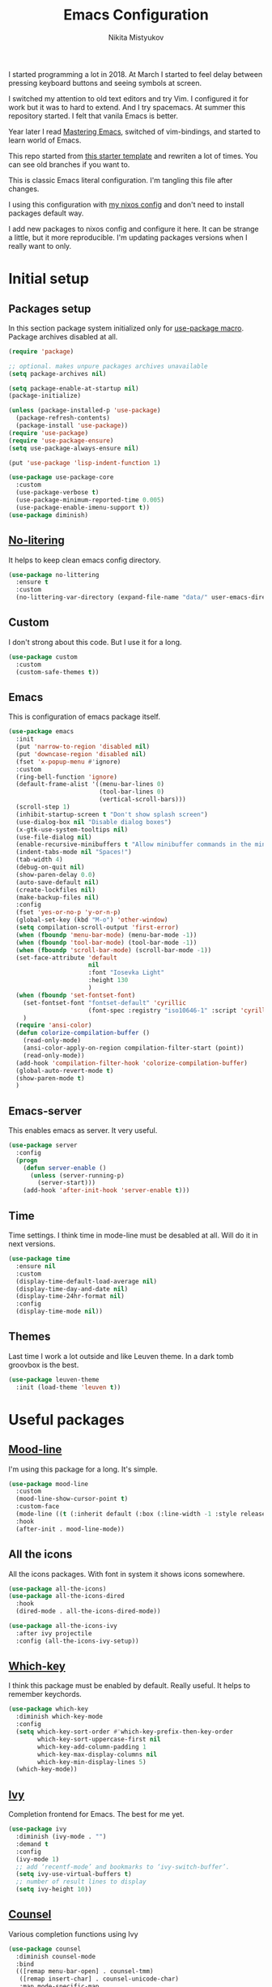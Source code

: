 #+TITLE: Emacs Configuration
#+Author: Nikita Mistyukov
#+PROPERTY: header-args :tangle init.el
#+STARTUP: indent

I started programming a lot in 2018. At March I started to feel delay
between pressing keyboard buttons and seeing symbols at screen.

I switched my attention to old text editors and try Vim. I configured
it for work but it was to hard to extend. And I try spacemacs. At
summer this repository started. I felt that vanila Emacs is better.

Year later I read [[https://www.masteringemacs.org/][Mastering Emacs]], switched of vim-bindings, and
started to learn world of Emacs.

This repo started from [[https://github.com/gilbertw1/emacs-literate-starter.git][this starter template]] and rewriten a lot of
times. You can see old branches if you want to.

This is classic Emacs literal configuration. I'm tangling this file
after changes.

I using this configuration with [[https://github.com/nekifirus/nixos][my nixos config]] and don't need to
install packages default way.

I add new packages to nixos config and configure it here. It can be
strange a little, but it more reproducible. I'm updating packages
versions when I really want to only.


* Initial setup
** Packages setup
In this section package system initialized only for [[https://github.com/jwiegley/use-package][use-package macro]].
Package archives disabled at all.

#+begin_src emacs-lisp
  (require 'package)

  ;; optional. makes unpure packages archives unavailable
  (setq package-archives nil)

  (setq package-enable-at-startup nil)
  (package-initialize)

  (unless (package-installed-p 'use-package)
    (package-refresh-contents)
    (package-install 'use-package))
  (require 'use-package)
  (require 'use-package-ensure)
  (setq use-package-always-ensure nil)

  (put 'use-package 'lisp-indent-function 1)

  (use-package use-package-core
    :custom
    (use-package-verbose t)
    (use-package-minimum-reported-time 0.005)
    (use-package-enable-imenu-support t))
  (use-package diminish)
#+end_src
** [[https://github.com/emacscollective/no-littering][No-litering]]
It helps to keep clean emacs config directory.

#+begin_src emacs-lisp
  (use-package no-littering
    :ensure t
    :custom
    (no-littering-var-directory (expand-file-name "data/" user-emacs-directory)))
#+end_src
** Custom
I don't strong about this code. But I use it for a long. 
#+begin_src emacs-lisp
  (use-package custom
    :custom
    (custom-safe-themes t))
#+end_src
** Emacs
This is configuration of emacs package itself.
#+begin_src emacs-lisp
  (use-package emacs
    :init
    (put 'narrow-to-region 'disabled nil)
    (put 'downcase-region 'disabled nil)
    (fset 'x-popup-menu #'ignore)
    :custom
    (ring-bell-function 'ignore)
    (default-frame-alist '((menu-bar-lines 0)
                           (tool-bar-lines 0)
                           (vertical-scroll-bars)))
    (scroll-step 1)
    (inhibit-startup-screen t "Don't show splash screen")
    (use-dialog-box nil "Disable dialog boxes")
    (x-gtk-use-system-tooltips nil)
    (use-file-dialog nil)
    (enable-recursive-minibuffers t "Allow minibuffer commands in the minibuffer")
    (indent-tabs-mode nil "Spaces!")
    (tab-width 4)
    (debug-on-quit nil)
    (show-paren-delay 0.0)
    (auto-save-default nil)
    (create-lockfiles nil)
    (make-backup-files nil)
    :config
    (fset 'yes-or-no-p 'y-or-n-p)
    (global-set-key (kbd "M-o") 'other-window)
    (setq compilation-scroll-output 'first-error)
    (when (fboundp 'menu-bar-mode) (menu-bar-mode -1))
    (when (fboundp 'tool-bar-mode) (tool-bar-mode -1))
    (when (fboundp 'scroll-bar-mode) (scroll-bar-mode -1))
    (set-face-attribute 'default
                        nil
                        :font "Iosevka Light"
                        :height 130
                        )
    (when (fboundp 'set-fontset-font)
      (set-fontset-font "fontset-default" 'cyrillic
                        (font-spec :registry "iso10646-1" :script 'cyrillic))
      )
    (require 'ansi-color)
    (defun colorize-compilation-buffer ()
      (read-only-mode)
      (ansi-color-apply-on-region compilation-filter-start (point))
      (read-only-mode))
    (add-hook 'compilation-filter-hook 'colorize-compilation-buffer)
    (global-auto-revert-mode t)
    (show-paren-mode t)
    )
#+end_src
** Emacs-server
This enables emacs as server. It very useful.

#+begin_src emacs-lisp
  (use-package server
    :config
    (progn
      (defun server-enable ()
        (unless (server-running-p)
          (server-start)))
      (add-hook 'after-init-hook 'server-enable t)))
#+end_src
** Time
Time settings. I think time in mode-line must be desabled at all. Will
do it in next versions.
#+begin_src emacs-lisp
  (use-package time
    :ensure nil
    :custom
    (display-time-default-load-average nil)
    (display-time-day-and-date nil)
    (display-time-24hr-format nil)
    :config
    (display-time-mode nil))
#+end_src
** Themes
Last time I work a lot outside and like Leuven theme. In a dark tomb
groovbox is the best.
#+begin_src emacs-lisp
  (use-package leuven-theme
    :init (load-theme 'leuven t))
#+end_src
* Useful packages
** [[https://github.com/jessiehildebrandt/mood-line][Mood-line]]
I'm using this package for a long. It's simple.
#+begin_src emacs-lisp
  (use-package mood-line
    :custom
    (mood-line-show-cursor-point t)
    :custom-face
    (mode-line ((t (:inherit default (:box (:line-width -1 :style released-button))))))
    :hook
    (after-init . mood-line-mode))

#+end_src
** All the icons
All the icons packages. With font in system it shows icons somewhere.
#+begin_src emacs-lisp
  (use-package all-the-icons)
  (use-package all-the-icons-dired
    :hook
    (dired-mode . all-the-icons-dired-mode))

  (use-package all-the-icons-ivy
    :after ivy projectile
    :config (all-the-icons-ivy-setup))
#+end_src
** [[https://github.com/justbur/emacs-which-key][Which-key]]
I think this package must be enabled by default. Really useful. It
helps to remember keychords.

#+begin_src emacs-lisp
  (use-package which-key
    :diminish which-key-mode
    :config
    (setq which-key-sort-order #'which-key-prefix-then-key-order
          which-key-sort-uppercase-first nil
          which-key-add-column-padding 1
          which-key-max-display-columns nil
          which-key-min-display-lines 5)
    (which-key-mode))
#+end_src
** [[https://github.com/abo-abo/swiper][Ivy]]
Completion frontend for Emacs. The best for me yet.
#+begin_src emacs-lisp
  (use-package ivy
    :diminish (ivy-mode . "")
    :demand t
    :config
    (ivy-mode 1)
    ;; add ‘recentf-mode’ and bookmarks to ‘ivy-switch-buffer’.
    (setq ivy-use-virtual-buffers t)
    ;; number of result lines to display
    (setq ivy-height 10))

#+end_src
** [[https://elpa.gnu.org/packages/counsel.html][Counsel]]
Various completion functions using Ivy
#+begin_src emacs-lisp
  (use-package counsel
    :diminish counsel-mode
    :bind
    (([remap menu-bar-open] . counsel-tmm)
     ([remap insert-char] . counsel-unicode-char)
     :map mode-specific-map
     :prefix-map counsel-prefix-map
     :prefix "c"
     ("a" . counsel-apropos)
     ("b" . counsel-bookmark)
     ("B" . counsel-bookmarked-directory)
     ("c" . counsel-org-capture)
     ("d" . counsel-dired-jump)
     ("f" . counsel-file-jump)
     ("F" . counsel-faces)
     ("g" . counsel-org-goto)
     ("h" . counsel-command-history)
     ("H" . counsel-minibuffer-history)
     ("i" . counsel-imenu)
     ("j" . counsel-find-symbol)
     ("l" . counsel-locate)
     ("L" . counsel-find-library)
     ("m" . counsel-mark-ring)
     ("o" . counsel-outline)
     ("O" . counsel-find-file-extern)
     ("p" . counsel-package)
     ("r" . counsel-recentf)
     ("s g" . counsel-grep)
     ("s r" . counsel-rg)
     ("s s" . counsel-ag)
     ("t" . counsel-org-tag)
     ("v" . counsel-set-variable)
     ("w" . counsel-wmctrl)
     :map help-map
     ("F" . counsel-describe-face))
    :init
    (counsel-mode))

  (use-package counsel-projectile
    :after counsel projectile
    :config
    (counsel-projectile-mode))
#+end_src
** Swiper
I replaced with it standart search-forward/backward
#+begin_src emacs-lisp
  (use-package swiper
    :bind
    (([remap isearch-forward] . swiper-isearch)
     ([remap isearch-backward] . swiper-isearch-backward)
     )
    :commands (swiper-isearch swiper-isearch-backward swiper swiper-all))
#+end_src
** ag
Fulltext search. I use it thousands time a day
#+begin_src emacs-lisp
  (use-package ag
    :ensure-system-package (ag . silversearcher-ag)
    :custom
    (ag-highlight-search t "Highlight the current search term."))
#+end_src
** winner
Good mode. It allows to switch through windows history.
#+begin_src emacs-lisp
  (use-package winner
    :diminish winner-mode
    :init
    (winner-mode))
#+end_src
** iBuffer
Sometimes useful to clean list of thousands buffers)
#+begin_src emacs-lisp
  (use-package ibuffer
    :bind ("C-x C-b" . ibuffer))

  (use-package ibuffer-vc
    :init
    :config
    (define-ibuffer-column icon
      (:name "Icon" :inline t)
      (all-the-icons-icon-for-mode 'major-mode))
    :custom
    (ibuffer-formats
     '((mark modified read-only vc-status-mini " "
             (name 18 18 :left :elide)
             " "
             (size 9 -1 :right)
             " "
             (mode 16 16 :left :elide)
             " "
             filename-and-process)) "include vc status info")
    :hook
    (ibuffer . (lambda ()
                 (ibuffer-vc-set-filter-groups-by-vc-root)
                 (unless (eq ibuffer-sorting-mode 'alphabetic)
                   (ibuffer-do-sort-by-alphabetic)))))
#+end_src
** Reverse.im
Not working now. But when I used two languages for writing it helps a lot.
#+begin_src emacs-lisp
  (use-package reverse-im
    :config
    (add-to-list 'reverse-im-modifiers 'super)
    (add-to-list 'reverse-im-input-methods "russian-computer")
    (reverse-im-mode t))
#+end_src
** direnv
This is fantastic package. With nixos it allows to have specific
environments and package versions for each project. I don't have
globally installed python or node.
#+begin_src emacs-lisp
  (use-package direnv
    :config (direnv-mode))
#+end_src
** epa
This thing helps with pgp encryption.
#+begin_src emacs-lisp
  (use-package epa
    :init  (setq epg-gpg-home-directory "~/.gnupg/")
    :custom (epa-keyserver "keys.openpgp.org"))
#+end_src

** pdf-tools
Only used for viewing pdf
#+begin_src elisp
  (use-package pdf-tools
    :config
    (require 'pdf-tools)
    (require 'pdf-view)
    (require 'pdf-misc)
    (require 'pdf-occur)
    (require 'pdf-util)
    (require 'pdf-annot)
    (require 'pdf-info)
    (require 'pdf-isearch)
    (require 'pdf-history)
    (require 'pdf-links)
    (pdf-tools-install :no-query))
#+end_src
** go-translate

Cool thing. I used google-translate package, but it's slow. This thing works very fast.

#+begin_src emacs-lisp
  (use-package go-translate
    :custom
    (gts-translate-list '(("ru" "en") ("en" "ru") ("tr" "en")))
    (gts-default-translator (gts-translator
                             :picker (gts-prompt-picker)
                             :engines (list (gts-bing-engine) (gts-google-engine))
                             :render (gts-buffer-render)))
    :bind (("C-c g t" . gts-do-translate)))
#+end_src
** flyspell
I need to check English spelling.

#+begin_src emacs-lisp
  (use-package flyspell
    :hook ((prog-mode . flyspell-prog-mode)
           (message-mode . flyspell-mode)
           (org-mode . flyspell-mode)))
      #+end_src
** EWW Emacs Web Browser
I read web with Emacs often. EWW helps me a lot.
I found this [[https://github.com/howardabrams/dot-files/blob/master/emacs-browser.org][guy]] and took part of configuration.

#+begin_src emacs-lisp
(use-package eww
  :commands eww eww-follow-link eww-search-words
  :init
  (setq browse-url-browser-function 'browse-url-default-browser)
  (setq eww-search-prefix "http://www.google.com/search?q=")

  (defun eww-wiki (text)
    "Function used to search wikipedia for the given text."
    (interactive (list (read-string "Wiki for: ")))
    (eww (format "https://en.m.wikipedia.org/wiki/Special:Search?search=%s"
                 (url-encode-url text))))

  :bind (("C-c w w" . eww)
         ("C-c w i" . eww-wiki)
         ("C-c w s" . eww-search-words)
         ("C-c w l" . eww-follow-link)))
#+end_src


* Clojure

** clojure-mode
Set align style.

#+begin_src elisp
  (use-package clojure-mode
    :custom (clojure-indent-style 'align-arguments)
    :hook (clojure-mode . clj-refactor-mode))
#+end_src

** cider
#+begin_src emacs-lisp
  (use-package cider)
#+end_src

** paredit

#+begin_src emacs-lisp
    (use-package paredit
        :hook ((clojure-mode . paredit-mode)
               (clojurescript-mode . paredit-mode)
               (cider-mode . paredit-mode)
               (emacs-lisp-mode . paredit-mode)))
#+end_src

** aggressive-indent

#+begin_src emacs-lisp
  (use-package aggressive-indent
    :hook ((clojure-mode . aggressive-indent-mode)
           (clojurescript-mode . aggressive-indent-mode)
           (cider-mode . aggressive-indent-mode)
           (emacs-lisp-mode . aggressive-indent-mode)))
#+end_src

** flycheck-kondo
#+begin_src emacs-lisp
  (use-package flycheck-clj-kondo)

  ;; then install the checker as soon as `clojure-mode' is loaded
  (use-package clojure-mode
    :config
    (require 'flycheck-clj-kondo))
#+end_src


* Org
#+begin_src emacs-lisp
  (use-package org
    :custom
    (org-default-notes-file "~/org/org-roam/daily/inbox.org.gpg") ; default refile file
    (org-agenda-span 'day)             ; start in day view default
    (org-agenda-files '("~/org/org-roam/daily"))
    (org-refile-targets '((nil :maxlevel . 3) (org-agenda-files :maxlevel . 3))) ; where refile to
    (org-refile-use-outline-path 'file)
    (org-outline-path-complete-in-steps nil)
    (org-todo-keywords '((sequence "TODO(t)" "NEXT(n)" "WAITING(w)" "|" "DONE(d)" "CANCELLED(c)" "PHONE")))
    (org-use-fast-todo-selection t)
    (org-tags-exclude-from-inheritance '("project"))
    (org-capture-templates
     (quote (("t" "todo" entry (file "~/org/org-roam/daily/inbox.org")
              "* TODO %?\n%U\n%a\n%i" :clock-in t :clock-resume t)
             ("n" "note" entry (file "~/org/org-roam/daily/inbox.org")
              "* %? :NOTE:\n%U\n%a\n%i" :clock-in t :clock-resume t)
             ("r" "respond" entry (file "~/org/org-roam/daily/inbox.org")
              "* TODO Respond to %:from on %:subject\nSCHEDULED: %t\n%U\n%a\n" :clock-in t :clock-resume t :immediate-finish t)
             ("w" "From web" entry (file+headline "~/org/org-roam/daily/inbox.org" "From web")
              "* %? %:annotation\n%U\n#+BEGIN_QUOTE\n%i\n[[%:link][Source]]\n#+END_QUOTE\n\n")
             ("W" "Link" entry (file+headline "~/org/org-roam/daily/inbox.org" "Links")
              "* %? %:annotation\n%U\n%:annotation")
             ("c" "Current clocked" entry (clock)
              "* %:annotation\n\n#+BEGIN_QUOTE\n%i\n[[%:link][Source]]\n#+END_QUOTE\n\n" :immediate-finish t)
             ("C" "Current clocked link" entry (clock)
              "* %:annotation\n" :immediate-finish t)
             ("p" "Phone call" entry (file "~/org/org-roam/daily/inbox.org")
              "* PHONE %? :PHONE:\n%U" :clock-in t :clock-resume t))))
    (org-agenda-custom-commands '(("n" . "My commands")           ; prefix discriber
                                  ("np" "Projects" tags "project" ((org-agenda-overriding-header "Move it forward!")))
                                  ("nn" "Next" todo "NEXT" ((org-agenda-overriding-header "Do it now!")))
                                  ("nw" "Waiting "todo "WAITING" ((org-agenda-overriding-header "Still waited?")))
                                  ("nd" "Done" todo "DONE" ((org-agenda-overriding-header "Good work!")))
                                  ("nc" "Canceled" todo "CANCELLED" ((org-agenda-overriding-header "Ne progoddilos.")))
                                  ("ns" "Planned" tags "planned" ((org-agenda-overriding-header "Review it.")))
                                  ("nh" "Habbits" search "habit" ((org-agenda-overriding-header "Review it.")))
                                  ("nP" "Problems" tags "problem" ((org-agenda-overriding-header "Solve it.")))
                                  ("nG" "Goals" tags "goal" ((org-agenda-overriding-header "Achive it.")))))
    (org-clock-history-length 23) ;; Show lot of clocking history so it's easy to pick items off the C-F11 list
    (org-clock-in-resume t) ;; Resume clocking task on clock-in if the clock is open
    (org-clock-into-drawer t) ;; Save clock data and state changes and notes in the LOGBOOK drawer
    (org-clock-out-remove-zero-time-clocks t) ;; removes clocked tasks with 0:00 duration
    (org-clock-out-when-done t) ;; Clock out when moving task to a done state
    (org-clock-persist t) ;; Save the running clock and all clock history when exiting Emacs, load it on startup
    (org-clock-persist-query-resume nil) ;; Do not prompt to resume an active clock
    (org-clock-auto-clock-resolution (quote when-no-clock-is-running)) ;; Enable auto clock resolution for finding open clocks
    (org-clock-report-include-clocking-task t) ;; Include current clocking task in clock reports
    (org-startup-indented t) ;; Startup indented
    (org-log-done t) ;; Log when I've done tasks
    (org-confirm-babel-evaluate nil) ;; I've tired to say yest 100500 times a day
    (org-fontify-done-headline t)
    (org-fontify-whole-heading-line t)
    (org-fontify-quote-and-verse-blocks t)
    (org-image-actual-width '(700)) ;; Set image width to 700
    (org-src-tab-acts-natively t) ;; indent in source blocks
    (org-export-with-sub-superscripts nil) ;; don't export <sub> tags
    :bind
    ("<f12>" . 'org-agenda)
    ("<f9> m" . 'mu4e)
    ("<f9> c" . 'org-roam-dailies-capture-today)
    ("<f9> w" . 'eww)
    ("<f11>" . 'org-clock-goto)
    ("C-<f11>" . 'org-clock-in)
    :config
    (org-clock-persistence-insinuate) ;; Resume clocking task when emacs is restarted
    (add-to-list 'org-modules 'ob-redis)
    (add-to-list 'org-modules 'org-checklist)
    (add-to-list 'org-modules 'org-habit)
    (add-to-list 'org-modules 'org-protocol)

    ;; (require 'org-tempo)
    (org-babel-do-load-languages
     'org-babel-load-languages
     '(
       (sql . t)
       (python . t)
       (ditaa . t)
       (plantuml . t)
       )))


#+end_src
** toc-org
This is the package that automatically generates an up to date
table of contents for us.
#+begin_src emacs-lisp
  (use-package toc-org
    :after org
    :init (add-hook 'org-mode-hook #'toc-org-enable))
#+end_src
** org-bullets
#+begin_src emacs-lisp
  (use-package org-bullets
    :hook (org-mode . org-bullets-mode))
#+end_src
** calendar
#+begin_src emacs-lisp
  (use-package calendar
    :ensure nil
    :config
    (setq calendar-week-start-day 1))
#+end_src
** plantuml
#+begin_src emacs-lisp
  (use-package plantuml-mode
    :custom
    (org-plantuml-jar-path "~/.emacs.d/plantuml.jar")
    (org-ditaa-jar-path "~/.emacs.d/ditaa.jar")
    :mode "\\.plantuml\\'")
#+end_src
** org-roam
[[file:../../org/org-roam/20210603151328-org_roam.org][org-roam]] 
#+begin_src emacs-lisp
  (use-package org-roam
    :ensure t
    :custom
    (org-roam-v2-ack t)
    (org-roam-directory "~/org/org-roam/")
    (org-roam-dailies-directory "~/org/org-roam/daily/")
    (org-roam-completion-everywhere t)
    (org-roam-dailies-capture-templates
     '(("d" "default" entry
        "* %<%H:%M> \n%U\n%a\n%i %?"
        :target (file+head "%<%Y-%m-%d>.org"
                           "#+title: %<%Y-%m-%d>\n")
        :clock-in t :clock-resume t)
       ))

    :bind (("C-c n l" . org-roam-buffer-toggle)
           ("C-c n f" . org-roam-node-find)
           ("C-c n g" . org-roam-graph)
           ("C-c n i" . org-roam-node-insert)
           ("C-c n m" . org-id-get-create)
           ("C-c n w" . org-roam-refile)
           ;; Dailies
           ("C-c n j" . org-roam-dailies-capture-today)
           ("C-c n t" . org-roam-dailies-goto-today)
           ("C-c n y" . org-roam-dailies-goto-yesterday))
    :config
    (org-roam-setup)
    (org-roam-db-autosync-mode)
    ;; If using org-roam-protocol
    ;; (require 'org-roam-protocol)
    )
#+end_src
** org-mime
#+begin_src emacs-lisp
  (use-package org-mime
    :after (org mu4e)
    :bind ((:map message-mode-map
                 ("C-c M-o" . org-mime-htmlize))
           (:map org-mode-map
                 ("C-c M-o" . org-mime-org-buffer-htmlize)))
    )
#+end_src
* Email
#+begin_src emacs-lisp
  (use-package mu4e
    :ensure-system-package mu
    :custom
    (mail-user-agent 'mu4e-user-agent)
    (mu4e-get-mail-command "mbsync -a")
    (mu4e-maildir "~/Maildir")
    ;; Don't save message to Sent Messages, Gmail/IMAP takes care of this
    ;; Override in context switching for other type of mailboxes
    (mu4e-sent-messages-behavior 'delete)
    ;; This fixes the error 'mbsync error: UID is x beyond highest assigned UID x'
    (mu4e-change-filenames-when-moving t)
    ;; This helps when using a dark theme (shr)
    (shr-color-visible-luminance-min 80)
    (mu4e-update-interval nil)
    (mu4e-headers-fields 
     '((:human-date . 12)
       (:flags . 6)
       (:mailing-list . 10)
       (:from . 22)
       (:thread-subject))) ;; add thread-subject
    ;; (mu4e-index-cleanup nil) ;; faster
    ;; (mu4e-index-lazy-check t)
    ;; index ??
    (mu4e-maildir-shortcuts
     '( (:maildir "/nekifirus/Inbox"  :key ?g)
        (:maildir "/nekifirus-yandex/Inbox"  :key ?y)
        (:maildir "/nekifirus/[Gmail]/All Mail"  :key ?G :hide t)
        ))
    (mu4e-bookmarks
     '((:name "Starred" :key ?s :query "flag:flagged")
       (:name "Unread messages" :query "flag:unread AND NOT flag:trashed" :key ?u)
       (:name "Today's messages" :query "date:today..now" :key ?t)
       (:name "Last 7 days" :query "date:7d..now" :hide-unread t :key ?w)
       ))
    (mu4e-compose-dont-reply-to-self t)
    (mu4e-use-fancy-chars t) 
    (mu4e-view-show-addresses t)
    (mu4e-view-show-images t)
    (mu4e-view-prefer-html t)
    (mu4e-view-show-images t)
    (message-kill-buffer-on-exit t)
    (mu4e-enable-mode-line t)
    (mu4e-enable-notifications t)
    (sendmail-program "msmtp")
    (message-sendmail-f-is-evil t)
    (message-sendmail-extra-arguments '("--read-envelope-from"))
    (message-send-mail-function 'message-send-mail-with-sendmail)
    (user-full-name "Nikita Mistyukov" )
    (mu4e-context-policy 'pick-first)
    (mu4e-contexts
     `( ,(make-mu4e-context
          :name "Gmail"
          :enter-func (lambda () (mu4e-message "Entering gmail context"))
          :leave-func (lambda () (mu4e-message "Leaving gmail context"))
          :match-func (lambda (msg)
                        (when msg
                          (mu4e-message-contact-field-matches msg :to "nekifirus@gmail.com")))
          :vars '( ( user-mail-address	    . "nekifirus@gmail.com"  )
                   (mu4e-sent-folder          . "/nekifirus/[Gmail]/Sent Mail")
                   (mu4e-drafts-folder        . "/nekifirus/[Gmail]/Drafts")
                   (mu4e-trash-folder         . "/nekifirus/[Gmail]/Trash")
                   (smtpmail-smtp-server      . "smtp.gmail.com")
                   (smtpmail-smtp-service     . 587)))
        ,(make-mu4e-context
          :name "Yandex"
          :enter-func (lambda () (mu4e-message "Entering yandex context"))
          :leave-func (lambda () (mu4e-message "Leaving yandex context"))
          :match-func (lambda (msg)
                        (when msg
                          (mu4e-message-contact-field-matches msg :to "nekifirus@yandex.ru")))
          :vars '( ( user-mail-address	    . "nekifirus@yandex.ru"  )
                   (mu4e-sent-folder          . "/nekifirus-yandex/Sent")
                   (mu4e-drafts-folder        . "/nekifirus-yandex/Drafts")
                   (mu4e-trash-folder         . "/nekifirus-yandex/Trash")
                   (smtpmail-smtp-server      . "smtp.yandex.ru")
                   (smtpmail-smtp-service     . 465)))
        )))
#+end_src
* Telega
#+begin_src emacs-lisp
  (use-package telega
    :custom
    (telega-use-docker t)
    :config
    (telega-notifications-mode 1)
    (telega-mode-line-mode 1)
    (telega-appindicator-mode 1)
    (define-key global-map (kbd "C-c t") telega-prefix-map)
    :bind 
    :commands (telega))
#+end_src
* Editing stuff
** copy as format
#+begin_src emacs-lisp
  (use-package copy-as-format
    :custom
    (copy-as-format-default "slack")
    :bind
    (:map mode-specific-map
          :prefix-map copy-as-format-prefix-map
          :prefix "f"
          ("f" . copy-as-format)
          ("a" . copy-as-format-asciidoc)
          ("b" . copy-as-format-bitbucket)
          ("d" . copy-as-format-disqus)
          ("g" . copy-as-format-github)
          ("l" . copy-as-format-gitlab)
          ("c" . copy-as-format-hipchat)
          ("h" . copy-as-format-html)
          ("j" . copy-as-format-jira)
          ("m" . copy-as-format-markdown)
          ("w" . copy-as-format-mediawiki)
          ("o" . copy-as-format-org-mode)
          ("p" . copy-as-format-pod)
          ("r" . copy-as-format-rst)
          ("s" . copy-as-format-slack)))
#+end_src
** Whole line or region
#+begin_src emacs-lisp
  (use-package whole-line-or-region
    :diminish whole-line-or-region-local-mode
    :config (whole-line-or-region-global-mode))
#+end_src
** multiple-cursors
#+begin_src emacs-lisp
  (use-package multiple-cursors
    :config
    (global-set-key (kbd "C-S-c C-S-c") 'mc/edit-lines)
    (global-set-key (kbd "C-S-w C-S-w") 'mc/mark-all-dwim)
    (global-set-key (kbd "C-S-e C-S-e") 'mc/edit-ends-of-lines)
    (global-set-key (kbd "C->") 'mc/mark-next-like-this)
    (global-set-key (kbd "C-<") 'mc/mark-previous-like-this)
    (global-set-key (kbd "C-c C-<") 'mc/mark-all-like-this))
#+end_src
** smartparens
#+begin_src emacs-lisp
  (use-package smartparens
    :demand t
    :diminish smartparens-mode
    :config
    (require 'smartparens-config)
    (smartparens-global-mode))
#+end_src
** Rainbow modes
#+begin_src emacs-lisp
  (use-package rainbow-delimiters
    :commands (rainbow-delimiters-mode)
    :hook (prog-mode . rainbow-delimiters-mode))

  (use-package rainbow-identifiers
    :hook (prog-mode . rainbow-identifiers-mode))

  (use-package rainbow-mode
    :diminish rainbow-mode
    :hook prog-mode)
#+end_src
** marks to navigate
Good thing from this [[https://www.masteringemacs.org/article/fixing-mark-commands-transient-mark-mode][article]]
#+begin_src emacs-lisp
  (defun push-mark-no-activate ()
    "Pushes `point' to `mark-ring' and does not activate the region
  Equivalent to \\[set-mark-command] when \\[transient-mark-mode] is disabled"
    (interactive)
    (push-mark (point) t nil)
    (message "Pushed mark to ring"))
  (global-set-key (kbd "C-`") 'push-mark-no-activate)

  (defun jump-to-mark ()
    "Jumps to the local mark, respecting the `mark-ring' order.
  This is the same as using \\[set-mark-command] with the prefix argument."
    (interactive)
    (set-mark-command 1))
  (global-set-key (kbd "M-`") 'counsel-mark-ring)
#+end_src
** smart-comment
#+begin_src emacs-lisp
  (use-package smart-comment
    :bind ("M-;" . smart-comment))
#+end_src
** poporg
#+begin_src emacs-lisp
  (use-package poporg
    :bind (("C-c C-/" . poporg-dwim)))

#+end_src
** avy
* Projectile
#+begin_src emacs-lisp
  (use-package projectile
    :diminish projectile-mode
    :demand t
    :config
    (define-key projectile-mode-map (kbd "C-c p") 'projectile-command-map)
    (projectile-mode +1)
    :custom
    (projectile-completion-system 'ivy))
#+end_src
* Magit
#+begin_src emacs-lisp
  (use-package magit
    :commands (magit-status magit-blame-addition magit-log-buffer-file magit-log-all)
    :bind (("C-x g" . magit-status)))

  (use-package gitignore-mode
    :mode "/\\.gitignore$")

  (use-package diff-hl
    ;; Integrate with Magit and highlight changed files in the fringe of dired
    :hook ((magit-post-refresh . diff-hl-magit-post-refresh))
    :config (global-diff-hl-mode 1))
#+end_src

* programming
** company
#+begin_src emacs-lisp
  (use-package company
    :diminish company-mode
    :custom
    (company-tooltip-limit 10)
    (company-idle-delay 0.2)
    (company-echo-delay 0.1)
    (company-dabbrev-ignore-case nil)
    (company-dabbrev-downcase nil)
    ;; (company-minimum-prefix-length 3)
    ;; (company-require-match nil)
    (company-selection-wrap-around t)
    (company-tooltip-align-annotations t)
    :config
    (global-company-mode))

  (use-package company-box
    :diminish company-box-mode
    :hook (company-mode . company-box-mode))
#+end_src

** nix-mode
#+begin_src emacs-lisp
  (use-package nix-mode)
#+end_src

** flyspell
#+begin_src emacs-lisp
  (use-package flyspell
    :defer t
    :diminish flyspell-mode
    :hook (prog-mode-hook . flyspell-mode))
    #+end_src

** flycheck
#+begin_src emacs-lisp
  (use-package flycheck
    :diminish flycheck-mode
    :config (global-flycheck-mode))
#+end_src
** yasnippet

#+begin_src emacs-lisp
  (use-package yasnippet
    :diminish yas-minor-mode
    :config
    (yas-global-mode 1))
  (use-package yasnippet-snippets)
#+end_src
* lsp
#+begin_src emacs-lisp
  (use-package lsp-mode
    :custom
    (lsp-keymap-prefix "C-c l")
    (gc-cons-threshold 100000000)
    (read-process-output-max (* 3 1024 1024))
    (lsp-idle-delay 0.500)

    :hook (
           (vue-mode . lsp)
           (nix-mode . lsp)
           (go-mode . lsp)
           (typescript-mode . lsp)
           (js-mode . lsp))
    :commands lsp)

  (use-package lsp-ui :commands lsp-ui-mode)
#+end_src
** python
#+begin_src emacs-lisp
  (use-package  python
    :mode ("\\.py'" . python-mode)
    :hook ((python-mode . lsp)
           (before-save-hook . lsp-format-buffer)
           )
    :config
    (setq-default py-separator-char 47)   ;; Use spaces instead tab
    (setq-default python-indent-offset 4) ;; 4 spaces instead 2 for python-mode
    (setq python-shell-completion-native-enable nil) ;; solve warning in repl
    )

  (use-package py-autopep8
     :ensure t
     :config (progn (add-hook 'python-mode-hook 'py-autopep8-enable-on-save)))

  ;;
  ;; (use-package elpy
  ;;   :ensure t
  ;;   :config (progn (add-hook 'python-mode-hook 'elpy-enable)
  ;;                  (add-hook 'elpy-mode-hook (lambda () (highlight-indentation-mode -1)))))

  ;; (use-package py-isort
  ;;    :init
  ;;    (add-hook 'before-save-hook #'py-isort-before-save))
    #+end_src
** js
#+begin_src emacs-lisp
  (use-package vue-mode
    :init
    (add-hook 'vue-mode-hook (lambda () (setq syntax-ppss-table nil)))
    :mode "\\.vue\\'"
    :config
    (setq js-indent-level 2)
    :bind
    ("C-c C-C" . vue-mode-edit-indirect-at-point))

  (use-package css-mode
    :mode "\\.css\\'"
    :config
    (setq css-indent-level 4)
    (setq css-indent-offset 4))
  (use-package web-mode
    :ensure t
    :mode (("\\.tsx" .  web-mode)
           ("\\.svelte" .  web-mode)
           ("\\.html$" .  web-mode))
    :hook (web-mode . lsp-mode))
#+end_src
** GO
#+begin_src emacs-lisp
  (use-package go-mode :after lsp-mode)
#+end_src
** Protobuf
#+begin_src emacs-lisp
  (use-package protobuf-mode
    :mode ("\\.proto\\'" . protobuf-mode))
#+end_src

** TODO elixir
** TODO other languages
** TODO python lsp
[2020-10-10 Sat 13:24]

(use-package lsp-python-ms
:hook (python-mode . (lambda ()
(require 'lsp-python-ms)
(lsp)))
:init
(setq lsp-python-ms-executable (executable-find "python-language-server")))
* my functions
** org-insert-screenshot
#+begin_src emacs-lisp
   (defun choose-file (dir)
     (let* ((files (->> (directory-files-and-attributes dir nil nil)
                        (--filter (file-regular-p (expand-file-name (car it) dir)))
                        (--sort (not (time-less-p (nth 6 it) (nth 6 other))))))
            (chosen (completing-read "Choose file: " files))
            ) (concat dir chosen)))

   (defun nm/org-insert-screenshot ()
     "Insert org-link at point with choosen screenshot form Screenshots folder."
     (interactive)
     (insert (concat "[[" (choose-file "~/Pictures/Screenshots/") "]]\n\n"))
     (org-redisplay-inline-images))
  
#+end_src
** nm/mail-subtree
#+begin_src emacs-lisp
   (defun nm/mail-subtree ()
     "Compose email with subtree heading as subject and whole subtree as html-body"
     (interactive)
     (save-excursion
       (org-copy-subtree)
       (mu4e-compose-new)
       (mu4e-compose-goto-bottom)
       (org-paste-subtree)
       (org-toggle-heading)
       (back-to-indentation)
       (kill-line)
       (org-mime-htmlize)
       (message-goto-subject)
       (yank)
       (message-goto-to)))

#+end_src
** nm/refile-to-roam

I've not found a good way to use standart org-refile for moving org
subtrees to org-roam nodes. But I need it.

What is refile? It gets subtree from one place and pastes it to
another. 

#+begin_src emacs-lisp
  (defun nm/refile-to-roam ()
    "Moves current org subtree to org-roam node"
    (interactive)
    (save-excursion
      (org-cut-subtree)
      (org-roam-node-find t)
      (end-of-buffer)
      (org-yank)))
    #+end_src

* ledger
#+begin_src emacs-lisp
  (use-package ledger-mode
    :mode ("\\.dat\\'"
           "\\.ledger\\'")
    :custom (ledger-clear-whole-transactions t))

  (use-package flycheck-ledger :after ledger-mode)
#+end_src

